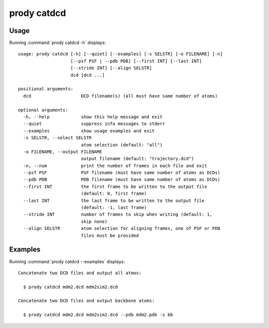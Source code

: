 .. _prody-catdcd:

*******************************************************************************
prody catdcd
*******************************************************************************

Usage
===============================================================================

Running :command:`prody catdcd -h` displays::

  usage: prody catdcd [-h] [--quiet] [--examples] [-s SELSTR] [-o FILENAME] [-n]
                      [--psf PSF | --pdb PDB] [--first INT] [--last INT]
                      [--stride INT] [--align SELSTR]
                      dcd [dcd ...]
  
  positional arguments:
    dcd                   DCD filename(s) (all must have same number of atoms)
  
  optional arguments:
    -h, --help            show this help message and exit
    --quiet               suppress info messages to stderr
    --examples            show usage examples and exit
    -s SELSTR, --select SELSTR
                          atom selection (default: "all")
    -o FILENAME, --output FILENAME
                          output filename (default: "trajectory.dcd")
    -n, --num             print the number of frames in each file and exit
    --psf PSF             PSF filename (must have same number of atoms as DCDs)
    --pdb PDB             PDB filename (must have same number of atoms as DCDs)
    --first INT           the first frame to be written to the output file
                          (default: 0, first frame)
    --last INT            the last frame to be written to the output file
                          (default: -1, last frame)
    --stride INT          number of frames to skip when writing (default: 1,
                          skip none)
    --align SELSTR        atom selection for aligning frames, one of PSF or PDB
                          files must be provided

Examples
===============================================================================

Running :command:`prody catdcd --examples` displays::

  Concatenate two DCD files and output all atmos:
  
    $ prody catdcd mdm2.dcd mdm2sim2.dcd
  
  Concatenate two DCD files and output backbone atoms:
  
    $ prody catdcd mdm2.dcd mdm2sim2.dcd --pdb mdm2.pdb -s bb

